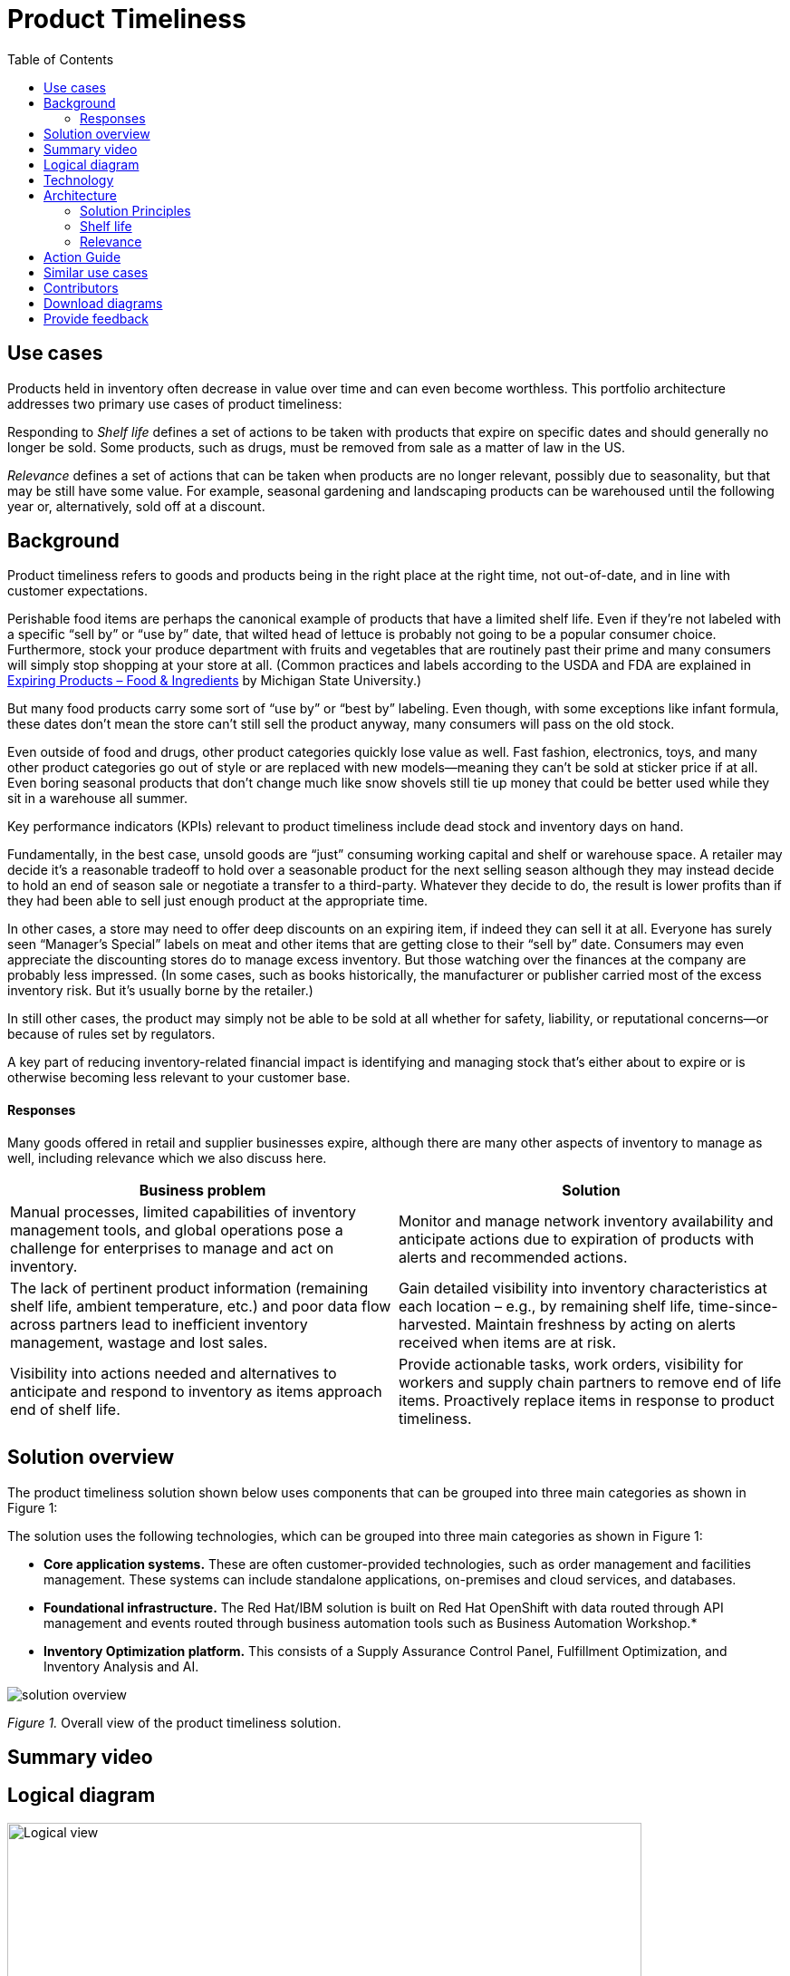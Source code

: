 = Product Timeliness
:homepage: https://gitlab.com/osspa/portfolio-architecture-examples/
:imagesdir: images
:icons: font
:source-highlighter: prettify
:toc: left
:toclevels: 5


== Use cases

Products held in inventory often decrease in value over time and can even become worthless. This portfolio architecture addresses two primary use cases of product timeliness:

Responding to _Shelf life_ defines a set of actions to be taken with
products that expire on specific dates and should generally no longer be sold. Some products, such as drugs, must be removed from sale as a matter of law in the US.

_Relevance_ defines a set of actions that can be taken when products
are no longer relevant, possibly due to seasonality, but that may be
still have some value. For example, seasonal gardening and landscaping products can be
warehoused until the following year or, alternatively, sold off at a discount.

== Background 

Product timeliness refers to goods and products being in the right place at the right time, not out-of-date, and in line with customer expectations. 

Perishable food items are perhaps the canonical example of products that have a limited shelf life. Even if they’re not labeled with a specific “sell by” or “use by” date, that wilted head of lettuce is probably not going to be a popular consumer choice. Furthermore, stock your produce department with fruits and vegetables that are routinely past their prime and many consumers will simply stop shopping at your store at all. (Common practices and labels according to the USDA and FDA are explained in https://www.canr.msu.edu/news/expiring-products-food-ingredients[Expiring
Products – Food & Ingredients] by Michigan State University.)

But many food products carry some sort of “use by” or “best by” labeling. Even though, with some exceptions like infant formula, these dates don’t mean the store can’t still sell the product anyway, many consumers will pass on the old stock.

Even outside of food and drugs, other product categories quickly lose value as well. Fast fashion, electronics, toys, and many other product categories go out of style or are replaced with new models—meaning they can’t be sold at sticker price if at all. Even boring seasonal products that don’t change much like snow shovels still tie up money that could be better used while they sit in a warehouse all summer.

Key performance indicators (KPIs) relevant to product timeliness include dead stock and inventory days on hand. 

Fundamentally, in the best case, unsold goods are “just” consuming working capital and shelf or warehouse space. A retailer may decide it’s a reasonable tradeoff to hold over a seasonable product for the next selling season although they may instead decide to hold an end of season sale or negotiate a transfer to a third-party. Whatever they decide to do, the result is lower profits than if they had been able to sell just enough product at the appropriate time.

In other cases, a store may need to offer deep discounts on an expiring item, if indeed they can sell it at all. Everyone has surely seen “Manager’s Special” labels on meat and other items that are getting close to their “sell by” date. Consumers may even appreciate the discounting stores do to manage excess inventory. But those watching over the finances at the company are probably less impressed. (In some cases, such as books historically, the manufacturer or publisher carried most of the excess inventory risk. But it’s usually borne by the retailer.)

In still other cases, the product may simply not be able to be sold at all whether for safety, liability, or reputational concerns—or because of rules set by regulators.

A key part of reducing inventory-related financial impact is identifying and managing stock that’s either about to expire or is otherwise becoming less relevant to your customer base.

==== Responses

Many goods offered in retail and supplier businesses expire, although there are many other aspects of inventory to manage as well, including relevance which we also discuss here.

[width="100%",cols="50%,50%",options="header",]
|===
|Business problem |Solution
|Manual processes, limited capabilities of inventory management tools,
and global operations pose a challenge for enterprises to manage and act
on inventory. |Monitor
and manage network inventory availability and anticipate actions due to
expiration of products with alerts and recommended actions.

|The lack of pertinent product information (remaining shelf life,
ambient temperature, etc.) and poor data flow across partners lead to
inefficient inventory management, wastage and lost sales. |Gain detailed
visibility into inventory characteristics at each location – e.g., by
remaining shelf life, time-since-harvested. Maintain freshness by acting
on alerts received when items are at risk.

|Visibility into actions needed and alternatives to anticipate and
respond to inventory as items approach end of shelf life. |Provide
actionable tasks, work orders, visibility for workers and supply chain
partners to remove end of life items. Proactively replace items in
response to product timeliness.
|===


== Solution overview

The product timeliness solution shown below uses components that can be grouped into three main categories as shown in Figure 1:

The solution uses the following technologies, which can be grouped into
three main categories as shown in Figure 1:

* *Core application systems.* These are often customer-provided technologies, such as order management and facilities management. These systems can include standalone applications, on-premises and cloud services, and databases.
* *Foundational infrastructure.* The Red Hat/IBM solution is built on Red Hat OpenShift with data routed through API management and events routed through business automation tools such as Business Automation Workshop.* 
* *Inventory Optimization platform.* This consists of a Supply Assurance Control Panel, Fulfillment Optimization, and Inventory Analysis and AI.

image::./images/intro-marketectures/timeliness-marketing-slide.png[solution overview]
_Figure 1._ Overall view of the product timeliness solution.

== Summary video

== Logical diagram

--
image:https://gitlab.com/osspa/portfolio-architecture-examples/-/raw/main/images/logical-diagrams/inventoryoptimisation-ld.png[alt="Logical view", width=700]
--

_Figure 2. The personas and technologies that provide a platform for some of the biggest potential breakthroughs in the supply chain._

== Technology

The following technology was chosen for this solution:

https://www.redhat.com/en/technologies/cloud-computing/openshift?intcmp=7013a00000318EWAAY[*Red
Hat OpenShift*] is an enterprise-ready Kubernetes container platform built for an open hybrid cloud strategy. It provides a consistent application platform to manage hybrid cloud, including edge deployments. Red Hat OpenShift supplies tools needed for DevOps, an approach to culture, automation, and platform design intended to deliver increased business value and responsiveness through rapid, high-quality service delivery.

https://www.redhat.com/en/technologies/management/ansible?intcmp=7013a00000318EWAAY[*Red Hat
Ansible Automation Platform*] provides an enterprise framework for building and operating IT automation at scale across hybrid clouds including edge deployments. It enables users across an organization to create, share, and manage automation—from development and operations to security and network teams.

https://access.redhat.com/documentation/en-us/red_hat_openshift_api_management/1/guide/53dfb804-2038-4545-b917-2cb01a09ef98?intcmp=7013a00000318EWAAY[*Red
Hat OpenShift API Management*] is a managed API traffic control and
program management service to secure, manage, and monitor APIs at every
stage of the development lifecycle.

https://www.ibm.com/products/business-automation-workflow[*Business
Automation Workflow*] automates business processes, case work, task
automation with Robotic Process Automation (RPA) and Intelligent
Automation such as conversation intelligence.

https://www.ibm.com/products/supply-chain-intelligence-suite[*IBM Supply
Chain Control Tower*] provides actionable visibility to orchestrate your
end-to-end supply chain network, identify and understand the impact of
external events to predict disruptions, and take actions based on
recommendations to mitigate the upstream and downstream effects.

https://www.ibm.com/products/intelligent-promising[*IBM Sterling
Intelligent Promising*] provides shoppers with greater certainty, choice
and transparency across their buying journey. It includes:

* https://www.ibm.com/products/fulfillment-optimizer[*IBM Sterling
Fulfillment Optimizer with Watson*] to determine the best location from
which to fulfill an order, based on business rules, cost factors, and
current inventory levels and placement
* https://www.ibm.com/products/inventory-visibility[*Sterling Inventory
Visibility*] to processes inventory supply and demand activity to
provide accurate and real-time global visibility across selling
channels.

https://www.ibm.com/products/planning-analytics[*IBM Planning Analytics
with Watson*] streamlines and integrates financial and operational
planning across the enterprise.

== Architecture

=== Solution Principles

*True end-to-end visibility*. Remove data silos and create a unified
view across supply chain data with a standard data platform.
Personalized dashboards and insights provide a 360-degreee view of KPIs
and significant events.

*Manage by exception*. Detect, display, and prioritize work tasks in
real time. This allows companies to sense and react to issues quickly
while managing risks and disruptions in a supply chain proactively.

*Intelligent workflows*. Actionable workflows can be customized to meet
unique requirements and process steps required to automate actions
within source transactional systems. Make informed decisions with a
supply chain virtual assistant that provides responses to issues based
on a company’s supply chain data using natural language search.

=== Shelf life

Figure 3 shows the schematic for the shelf life use case which relates to the set of actions to be taken with
products that expire on specific dates and must generally be removed from use or
sale.

image::./images/schematic-diagrams/timeliness-shelflife-sd.png[shelf life schematic]

_Figure 3. Schematic diagram for shelf life use case._

Shelf life steps:

[arabic]
. Inventory Control Tower hueristics determine product inventory is
near its ``Use by'' date
. Inspects current inventory
. Notifies the Inventory Controller to take action
. Creates replenishment order
. Engages partners (such as a charity or a recycler) to remediate expired or near
expired stock

=== Relevance

Figure 4 shows the schematic for the relevance use case which relates to a set of actions that can be taken when products
are no longer relevant, possibly due to seasonality, but that may be
still have some value.

image::./images/schematic-diagrams/timeliness-relevance-sd.png[relevance schematic]
_Figure 4. Schematic diagram for relevance use case._

The steps for relevance are somewhat more complex than for shelf life:

[arabic]
. Demand Intelligence determines requirements for seasonal goods, products with particular types of demand trends, and time-sensitive future inventory

. Demand Intelligence informs Control Tower of future inventory to meet
seasonal and product trends

. Inventory Control Tower collects Inventory (3a) and Supply Chain Intelligence (3b)
information to understand current position and ability to meet future
demand

. Inventory Control Tower determines if current and future Inventory does not match
inventory timeliness requirements for the business and automates changes to
Inventory via Fulfillment Optimiztion

. For any non-automated changes, it alerts Colleague (the humans in the loop) to take remediation
action

. Colleague runs ``what-if'' analysis in Inventory Control Tower to determine the best
course of actions using Inventory and Demand data

. Colleague triggers Business Automation to remediate stock levels using a
combination of options, including:

* Adjusting product orders

* Managing inventory held at existing stores or by moving existing
inventory

* Selecting alternative products



== Action Guide

From a high-level perspective, there are several main steps your
organization can take to drive innovation and move toward a digital
supply chain:

* Automation
* Sustainability
* Modernization

[width="100%",cols="34%,33%,33%",options="header",]
|===
| |Actionable Step |Implementation details
|Automation |Create a world-class sensing and risk-monitoring operation
|Integrate data from multiple systems to get an enterprise-wide view of
changes in inventory demand. Monitor and analyze near real-time data.

|Automation |Accelerate automation in extended workflows |Provide
actionable tasks, work orders, and visibility for workers and supply chain
partners to remove end of life items. Proactively replace items in
response to product timeliness.

|Automation |Amp up AI to make workflows smarter |For expiring products,
Control Tower monitors inventory levels at all locations in a company’s
network and creates items in the work queue when revenue is at risk.
When drilling down on an item, users can see where they have available
inventory and receive recommendations about how much inventory can and
should be ordered for replacement based on demand.

|Sustainability |Include sustainability commitments in decision-making
|Decision-making includes sustainability in handing items being removed
from stock.

|Modernization |Modernization for cloud-native infrastructures, including scalable hybrid
cloud platforms |The decision for a future, Kubernetes-based enterprise
platform is defining the standards for development, deployment, and
operations tools and processes for years to come and thus represents a
foundational decision point.
|===

== Similar use cases

See:

* https://www.redhat.com/architect/portfolio/detail/37[Demand risk]

* https://www.redhat.com/architect/portfolio/detail/41[Loss and waste management]

* Perfect order (coming soon)

* Intelligent order (coming soon)

* Sustainable supply  (coming soon)

For a comprehensive supply chain overview, see
https://www.redhat.com/architect/portfolio/detail/36[Supply Chain Optimization].


== Contributors

* Iain Boyle, Chief Architect, Red Hat
* Mike Lee, Principal AI Ops Technical Specialist, IBM
* James Stewart, Principle Account Technical Leader, IBM
* Bruce Kyle, Sr Solution Architect, IBM Client Engineering
* Mahesh Dodani, Principal Industry Engineer, IBM Technology
* Thalia Hooker, Senior Principal Specialist Solution Architect. Red Hat
* Jeric Saez, Senior Solution Architect, IBM
* Lee Carbonell, Senior Solution Architect & Master Inventor, IBM


== Download diagrams
View and download all of the diagrams above on our open source tooling site.
--
https://www.redhat.com/architect/portfolio/tool/index.html?#gitlab.com/osspa/portfolio-architecture-examples/-/raw/main/diagrams/supplychain.drawio[[Open Diagrams]]
--


== Provide feedback
You can offer to help correct or enhance this architecture by filing an https://gitlab.com/osspa/portfolio-architecture-examples/-/blob/main/timeliness.adoc[issue or submitting a merge request against this Portfolio Architecture product in our GitLab repositories].

